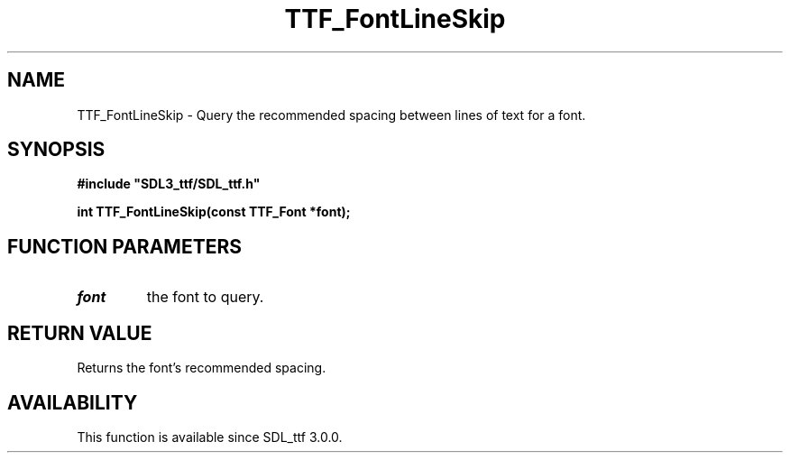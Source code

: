 .\" This manpage content is licensed under Creative Commons
.\"  Attribution 4.0 International (CC BY 4.0)
.\"   https://creativecommons.org/licenses/by/4.0/
.\" This manpage was generated from SDL_ttf's wiki page for TTF_FontLineSkip:
.\"   https://wiki.libsdl.org/SDL_ttf/TTF_FontLineSkip
.\" Generated with SDL/build-scripts/wikiheaders.pl
.\"  revision release-2.20.0-151-g7684852
.\" Please report issues in this manpage's content at:
.\"   https://github.com/libsdl-org/sdlwiki/issues/new
.\" Please report issues in the generation of this manpage from the wiki at:
.\"   https://github.com/libsdl-org/SDL/issues/new?title=Misgenerated%20manpage%20for%20TTF_FontLineSkip
.\" SDL_ttf can be found at https://libsdl.org/projects/SDL_ttf
.de URL
\$2 \(laURL: \$1 \(ra\$3
..
.if \n[.g] .mso www.tmac
.TH TTF_FontLineSkip 3 "SDL_ttf 3.0.0" "SDL_ttf" "SDL_ttf3 FUNCTIONS"
.SH NAME
TTF_FontLineSkip \- Query the recommended spacing between lines of text for a font\[char46]
.SH SYNOPSIS
.nf
.B #include \(dqSDL3_ttf/SDL_ttf.h\(dq
.PP
.BI "int TTF_FontLineSkip(const TTF_Font *font);
.fi
.SH FUNCTION PARAMETERS
.TP
.I font
the font to query\[char46]
.SH RETURN VALUE
Returns the font's recommended spacing\[char46]

.SH AVAILABILITY
This function is available since SDL_ttf 3\[char46]0\[char46]0\[char46]

